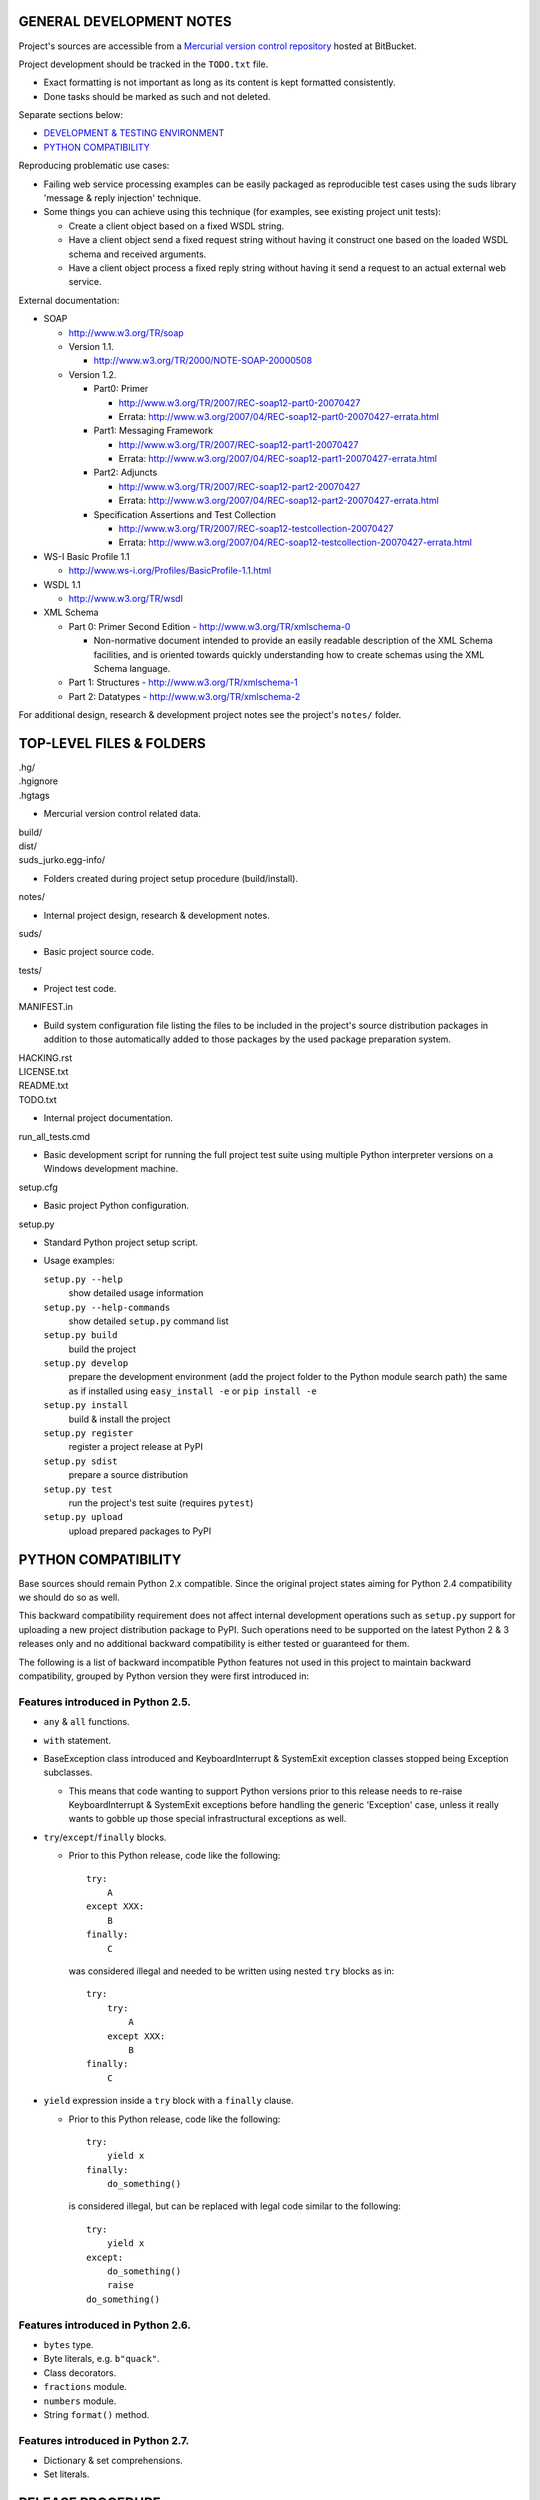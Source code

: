 GENERAL DEVELOPMENT NOTES
=================================================

Project's sources are accessible from a `Mercurial version control repository
<http://bitbucket.org/jurko/suds>`_ hosted at BitBucket.

Project development should be tracked in the ``TODO.txt`` file.

* Exact formatting is not important as long as its content is kept formatted
  consistently.
* Done tasks should be marked as such and not deleted.

Separate sections below:

* `DEVELOPMENT & TESTING ENVIRONMENT`_
* `PYTHON COMPATIBILITY`_

Reproducing problematic use cases:

* Failing web service processing examples can be easily packaged as reproducible
  test cases using the suds library 'message & reply injection' technique.
* Some things you can achieve using this technique (for examples, see existing
  project unit tests):

  * Create a client object based on a fixed WSDL string.
  * Have a client object send a fixed request string without having it construct
    one based on the loaded WSDL schema and received arguments.
  * Have a client object process a fixed reply string without having it send a
    request to an actual external web service.

External documentation:

* SOAP

  * http://www.w3.org/TR/soap

  * Version 1.1.

    * http://www.w3.org/TR/2000/NOTE-SOAP-20000508

  * Version 1.2.

    * Part0: Primer

      * http://www.w3.org/TR/2007/REC-soap12-part0-20070427
      * Errata: http://www.w3.org/2007/04/REC-soap12-part0-20070427-errata.html

    * Part1: Messaging Framework

      * http://www.w3.org/TR/2007/REC-soap12-part1-20070427
      * Errata: http://www.w3.org/2007/04/REC-soap12-part1-20070427-errata.html

    * Part2: Adjuncts

      * http://www.w3.org/TR/2007/REC-soap12-part2-20070427
      * Errata: http://www.w3.org/2007/04/REC-soap12-part2-20070427-errata.html

    * Specification Assertions and Test Collection

      * http://www.w3.org/TR/2007/REC-soap12-testcollection-20070427
      * Errata:
        http://www.w3.org/2007/04/REC-soap12-testcollection-20070427-errata.html

* WS-I Basic Profile 1.1

  * http://www.ws-i.org/Profiles/BasicProfile-1.1.html

* WSDL 1.1

  * http://www.w3.org/TR/wsdl

* XML Schema

  * Part 0: Primer Second Edition - http://www.w3.org/TR/xmlschema-0

    * Non-normative document intended to provide an easily readable description
      of the XML Schema facilities, and is oriented towards quickly
      understanding how to create schemas using the XML Schema language.

  * Part 1: Structures - http://www.w3.org/TR/xmlschema-1
  * Part 2: Datatypes - http://www.w3.org/TR/xmlschema-2

For additional design, research & development project notes see the project's
``notes/`` folder.


TOP-LEVEL FILES & FOLDERS
=================================================

| .hg/
| .hgignore
| .hgtags

* Mercurial version control related data.

| build/
| dist/
| suds_jurko.egg-info/

* Folders created during project setup procedure (build/install).

| notes/

* Internal project design, research & development notes.

| suds/

* Basic project source code.

| tests/

* Project test code.

| MANIFEST.in

* Build system configuration file listing the files to be included in the
  project's source distribution packages in addition to those automatically
  added to those packages by the used package preparation system.

| HACKING.rst
| LICENSE.txt
| README.txt
| TODO.txt

* Internal project documentation.

| run_all_tests.cmd

* Basic development script for running the full project test suite using
  multiple Python interpreter versions on a Windows development machine.

| setup.cfg

* Basic project Python configuration.

| setup.py

* Standard Python project setup script.

* Usage examples:

  ``setup.py --help``
    show detailed usage information
  ``setup.py --help-commands``
    show detailed ``setup.py`` command list
  ``setup.py build``
    build the project
  ``setup.py develop``
    prepare the development environment (add the project folder to the Python
    module search path) the same as if installed using ``easy_install -e`` or
    ``pip install -e``
  ``setup.py install``
    build & install the project
  ``setup.py register``
    register a project release at PyPI
  ``setup.py sdist``
    prepare a source distribution
  ``setup.py test``
    run the project's test suite (requires ``pytest``)
  ``setup.py upload``
    upload prepared packages to PyPI


PYTHON COMPATIBILITY
=================================================

Base sources should remain Python 2.x compatible. Since the original project
states aiming for Python 2.4 compatibility we should do so as well.

This backward compatibility requirement does not affect internal development
operations such as ``setup.py`` support for uploading a new project distribution
package to PyPI. Such operations need to be supported on the latest Python 2 & 3
releases only and no additional backward compatibility is either tested or
guaranteed for them.

The following is a list of backward incompatible Python features not used in
this project to maintain backward compatibility, grouped by Python version they
were first introduced in:

Features introduced in Python 2.5.
----------------------------------

* ``any`` & ``all`` functions.
* ``with`` statement.
* BaseException class introduced and KeyboardInterrupt & SystemExit exception
  classes stopped being Exception subclasses.

  * This means that code wanting to support Python versions prior to this
    release needs to re-raise KeyboardInterrupt & SystemExit exceptions
    before handling the generic 'Exception' case, unless it really wants to
    gobble up those special infrastructural exceptions as well.

* ``try``/``except``/``finally`` blocks.

  * Prior to this Python release, code like the following::

      try:
          A
      except XXX:
          B
      finally:
          C

    was considered illegal and needed to be written using nested ``try`` blocks
    as in::

      try:
          try:
              A
          except XXX:
              B
      finally:
          C

* ``yield`` expression inside a ``try`` block with a ``finally`` clause.

  * Prior to this Python release, code like the following::

      try:
          yield x
      finally:
          do_something()

    is considered illegal, but can be replaced with legal code similar to the
    following::

      try:
          yield x
      except:
          do_something()
          raise
      do_something()

Features introduced in Python 2.6.
----------------------------------

* ``bytes`` type.
* Byte literals, e.g. ``b"quack"``.
* Class decorators.
* ``fractions`` module.
* ``numbers`` module.
* String ``format()`` method.

Features introduced in Python 2.7.
----------------------------------

* Dictionary & set comprehensions.
* Set literals.


RELEASE PROCEDURE
=================================================

1. Document the release correctly in ``README.rst``.

2. Test the project build with the latest available ``setuptools`` project and
   update the ``ez_setup.py`` ``setuptools`` installation script as needed.

  * Use the latest available & tested ``setuptools`` release.
  * If a new ``setuptools`` release drops support for an older Python release,
    update our ``setup.py`` script to use an older ``setuptools`` installation
    script when run using the no longer supported Python release.

    * For example, ``setuptools`` version 2.0 dropped support for Python 2.4 &
      2.5 and so ``setup.py`` uses a separate ``ez_setup_1_4_2.py``
      ``setuptools`` installation script with Python versions older than 2.6.

3. Version identification.

  * Remove the ``(development)`` suffix for official release builds.

4. Tag in Hg.

  * Name the tag like ``release-<version-info>``, e.g. ``release-0.5``.

5. Prepare official releases based only on tagged commits.

  * Official releases should always be prepared based on tagged revisions with
    no local changes in the used sandbox.
  * Prepare source distribution packages (both .zip & .tar.bz2 formats) and
    upload the prepared source packages.

    * Run ``setup.py sdist upload``.

  * Upload the prepared source package to the project site.

    * Use the BitBucket project web interface.

6. Next development version identification.

  * Bump up the forked project version counter.
  * Add back the ``(development)`` suffix, e.g. as in ``0.5 (development)``.

7. Notify whomever the new release might concern.


DEVELOPMENT & TESTING ENVIRONMENT
=================================================

In all command-line examples below pyX, pyXY & pyXYZ represent a Python
interpreter executable for a specific Python version X, X.Y & X.Y.Z
respectively.

Notes in this section should hold for all Python releases except some older ones
explicitly listed at the end of this section.

Testing
-------

Project's test suite requires the ``pytest`` testing framework to run. The test
code base is compatible with pytest 2.4.0+ (prior versions do not support
non-string ``skipif`` expressions).

The testing environment is generally set up as follows:

1. Install Python.
#. Install ``setuptools`` (using ``setup_ez.py`` or from its source
   distribution).
#. Install ``pip`` using ``setuptools`` (optional).
#. Install ``pytest`` using ``pip`` or ``setuptools``.

To run all of the project unit tests with a specific interpreter without
additional configuration options run the project's ``setup.py`` script with the
'test' parameter and an appropriate Python interpreter. E.g. run any of the
following from the top level project folder::

  py243 setup.py test
  py27 setup.py test
  py3 setup.py test

To have more control over the test suite and be able to specify additional
``pytest`` options on the command-line, run it from the top level project folder
using ``pytest``, e.g.

* Using a Python 2.x interpreter::

    py2 -m pytest

* Using a Python 3.x interpreter::

    py3 setup.py build & py3 -m pytest build

In both cases, tests run using Python interpreter version 3.x will be run in the
build folder constructed by the ``setup.py`` script running the ``py2to3`` tool
on the project's sources.

You might need to manually remove the build folder in order to have its contents
regenerated when wanting to run the test suite using a different Python 3.x
interpreter version, as those sources are regenerated based solely on the
original & processed source file timestamp information and not the Python
version used to process them.

See the ``pytest`` documentation for a detailed list of available command-line
options. Some interesting ones:

  -l          show local variable state in tracebacks
  --tb=short  shorter traceback information for each failure
  -x          stop on first failure
  --pdb       enter Python debugger on failure

Setting up multiple parallel Python interpreter versions on Windows
-------------------------------------------------------------------

On Windows you might have a problem setting up multiple parallel Python
interpreter versions in case their major and minor version numbers match, e.g.
Python 2.4.3 & 2.4.4. In those cases, standard Windows installer will
automatically remove the previous installation instead of simply adding a new
one. In order to achieve such parallel setup we suggest the following steps:

1. Install the first version in a dummy folder, and do so for the current user
   only.
#. Copy the dummy target folder to the desired folder for the first
   installation, e.g. Python243.
#. Uninstall the original version.
#. Set up a shortcut or a batch script (e.g. py243.cmd) for running this
   interpreter without having to have it added to the system path.
#. Repeat the steps for the second installation.

Installing Python for the current user only is necessary in order to make Python
install all of its files into the target folder and not move some of them into
shared system folders.

Note that this will leave you without start menu or registry entries for these
Python installations. Registry entries should be needed only if you want to run
some external Python package installation tool requiring those entries in order
to determine where to install its package data. In that case you can set those
entries manually, e.g. by using a script similar to the one found at
`<http://nedbatchelder.com/blog/201007/installing_python_packages_from_windows_installers_into.html>`_.

Setting up specific Python versions
-----------------------------------

Installing setuptools on Python 2.4.x & 2.5.x
~~~~~~~~~~~~~~~~~~~~~~~~~~~~~~~~~~~~~~~~~~~~~

* ``setuptools``

  * 1.4.2 - last version supporting Python 2.4 & 2.5.

  * Install using the ``ez_setup.py`` script from the ``setuptools`` 1.4.2
    release::

      py24 ez_setup_1.4.2.py

Python 2.4.x
~~~~~~~~~~~~

* ``pip``

  * 1.1 - last version supporting Python 2.4.

    * Install using::

        py244 -m easy_install pip==1.1

  * Can not be run using ``python.exe -m pip``.

    * Workaround is to use one of the ``pip`` startup scripts found in the
      Python installation's ``Scripts`` folder or the following invocation::

        py244 -c "import pip;pip.main()" <regular-pip-options>

* ``pytest``

  * 2.4.1 - last version supporting Python 2.4.

    * Install::

        py244 -c "import pip;pip.main()" install pytest==2.4.1 py==1.4.15

      * ``pytest`` marked as depending on ``py`` package version >= 1.4.16 which
        is not Python 2.4 compatible (tested up to and including 1.4.18), so
        ``py`` package version 1.4.15 is used instead.

    * With the described configuration ``pytest``'s startup scripts will not
      work (as they explicitly check ``pytest``'s package dependencies), but
      ``pytest`` can still be run using::

        py244 -m pytest <regular-pytest-options>

  * When running project tests on Windows using this Python version, the output
    will contain lots of terminal escape sequences instead of being colored, but
    otherwise the tests should run without a glitch.

Python 2.4.3
~~~~~~~~~~~~

* First see more general Python 2.4.x related notes above - list of compatible
  required package versions, general caveats, etc.
* Does not work with HTTPS links so you can not use the Python package index
  directly, since it, at some point, switched to using HTTPS links only.

  * You could potentially work around this problem by somehow mapping its https:
    links to http: ones or download its link page manually, locally modify it to
    contain http: links and then use that download link page instead of the
    default downloaded one.
  * An alternative and tested solution is to download the required installation
    packages locally using Python 2.4.4 and then install them locally into the
    Python 2.4.3 environment.

    * In the example code below, we name the local installation package storage
      folder ``target_folder`` for illustration purposes only, with
      ``full_target_folder_path`` representing its full path.

    * First install ``setuptools`` as described under `Installing setuptools on
      Python 2.4.x & 2.5.x`_.
    * Then use Python 2.4.4 to download pip & pytest related installation
      packages::

        py244 -m easy_install --zip-ok --multi-version --always-copy --exclude-scripts --install-dir "target_folder" pip==1.1
        py244 -c "import pip;pip.main()" install pytest==2.4.1 py==1.4.15 -d "target_folder" --exists-action=i

    * Install ``pip`` from its local installation package (``target_folder``
      name used in this command must not contain any whitespace characters or
      may be given as a local ``file:///`` URL consisting of an absolute path,
      ending with a trailing ``/`` character and with any embedded spaces
      encoded as ``%20``)::

        py243 -m easy_install -f "target_folder" --allow-hosts=None pip==1.1

    * Install ``pytest`` from its local installation packages (``target_folder``
      name used in this command must be specified as a local ``file:///`` URL
      consisting of an absolute path, but without a trailing ``/`` character or
      any embedded character encoding)::

        py243 -c "import pip;pip.main()" install pytest==2.4.1 py==1.4.15 -f "file:///full_target_folder_path" --no-index


STANDARDS CONFORMANCE
=================================================

There seems to be no complete standards conformance overview for the suds
project. This section contains just some related notes, taken down while hacking
on this project. As more related information is uncovered, it should be added
here as well, and eventually this whole section should be moved to the project's
user documentation.

Interpreting message parts defined by a WSDL schema
---------------------------------------------------

* Each message part is interpreted as a single parameter.

  * What we refer to here as a 'parameter' may not necessarily correspond 1-1 to
    a Python function argument passed when using the suds library's Python
    function interface for invoking web service operations. In some cases suds
    may attempt to make the Python function interfaces more intuitive to the
    user by automatically unwrapping a parameter as defined inside a WSDL schema
    into multiple Python function arguments.

* In order to achieve interoperability with existing software 'in the wild',
  suds does not fully conform to the WSDL 1.1 specification with regard as to
  how message parts are mapped to input data contained in SOAP XML web service
  operation invocation request documents.

  * WSDL 1.1 standard states:

    * 2.3.1 Message Parts.

      * A message may have message parts referencing either an element or a type
        defined in the WSDL's XSD schema.
      * If a message has a message part referencing a type defined in the WSDL's
        XSD schema, then that must be its only message part.

    * 3.5 soap:body.

      * If using document/literal binding and a message has a message part
        referencing a type defined in the WSDL's XSD schema then that part
        becomes the schema type of the enclosing SOAP envelope Body element.

  * Suds supports multiple message parts, each of which may be related either to
    an element or a type.
  * Suds uses message parts related to types, as if they were related to an
    element, using the message part name as the representing XML element name in
    the constructed related SOAP XML web service operation invocation request
    document.
  * WS-I Basic Profile 1.1 standard explicitly avoids the issue by stating the
    following:

    * R2204 - A document/literal binding in a DESCRIPTION MUST refer, in each of
      its soapbind:body element(s), only to wsdl:part element(s) that have been
      defined using the element attribute.

  * Rationale.

    * No other software has been encountered implementing the exact
      functionality specified in the WSDL 1.1 standard.
    * Already done in the original suds implementation.
    * Example software whose implementation matches our own.

      * SoapUI.

        * Tested with version 4.6.1.

      * WSDL analyzer & invoker at `<http://www.validwsdl.com>`_.

WSDL XSD schema interpretation
------------------------------

* ``minOccurs``/``maxOccurs`` attributes on ``all``, ``choice`` & ``sequence``
  schema elements are ignored.

  * Rationale.

    * Already done in the original suds implementation.

  * Extra notes.

    * SoapUI (tested with version 4.6.1).

      * For ``all``, ``choice`` & ``sequence`` schema elements with their
        ``minOccurs`` attribute set to "0", does not explicitly mark elements
        found in such containers as optional.

* Supports sending multiple same-named web service operation parameters, but
  only if they are specified next to each other in the constructed web service
  operation invocation request document.

  * Done by passing a list or tuple of such values to the suds constructed
    Python function representing the web service operation in question.
  * Rationale.

    * Already done in the original suds implementation.

  * Extra notes.

    * Such same-named values break other web service related tools as well, e.g.
      WSDL analyzer & invoker at `<http://www.validwsdl.com>`_.


PROJECT IMPLEMENTATION NOTES
=================================================

Sometimes we have a reason for implementing a feature in a certain way that may
not be obvious at first and which thus deserves an implementation comment
explaining the rationale behind it. In cases when such rationale would then be
duplicated at different places in code, and project implementation note should
be added and identified here, and its respective implementation locations marked
using a comment such as::

  # See 'Project implementation note #42'.

Project implementation note #1
-------------------------------
``pytest`` test parametrizations must be defined so they get ordered the same in
different test processes.

Doing otherwise may confuse the ``pytest`` ``xdist`` plugin used for running
parallel tests using multiple test processes (last tested using
``pytest 2.5.2``, ``xdist 1.10`` & ``execnet 1.2.0``) and may cause it to exit
with errors such as::

  AssertionError: Different tests were collected between gw1 and gw0

Specifically, this means that ``pytest`` test parametrizations should not be
constructed using iteration over unordered collections such as sets or
dictionaries, at least not with Python's hash randomization feature enabled
(implemented as optional since Python 2.6.8, enabled by default since Python
3.3).

See the following ``pytest`` issues for more detailed information:

* `#301 <http://bitbucket.org/hpk42/pytest/issue/301>`_ - serializing collection
  process (per host) on xdist to avoid conflicts/collection errors
* `#437 <http://bitbucket.org/hpk42/pytest/issue/437>`_ - different tests
  collected on two nodes with xdist
